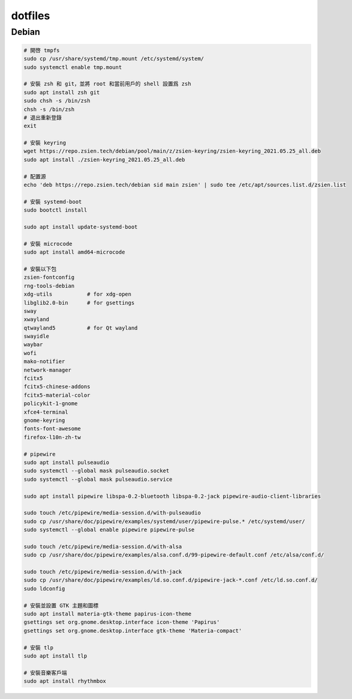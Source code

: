 ########
dotfiles
########

******
Debian
******
.. code-block:: shell

    # 開啓 tmpfs
    sudo cp /usr/share/systemd/tmp.mount /etc/systemd/system/
    sudo systemctl enable tmp.mount

    # 安裝 zsh 和 git，並將 root 和當前用戶的 shell 設置爲 zsh
    sudo apt install zsh git
    sudo chsh -s /bin/zsh
    chsh -s /bin/zsh
    # 退出重新登錄
    exit

    # 安裝 keyring
    wget https://repo.zsien.tech/debian/pool/main/z/zsien-keyring/zsien-keyring_2021.05.25_all.deb
    sudo apt install ./zsien-keyring_2021.05.25_all.deb

    # 配置源
    echo 'deb https://repo.zsien.tech/debian sid main zsien' | sudo tee /etc/apt/sources.list.d/zsien.list

    # 安裝 systemd-boot
    sudo bootctl install

    sudo apt install update-systemd-boot

    # 安裝 microcode
    sudo apt install amd64-microcode

    # 安裝以下包
    zsien-fontconfig
    rng-tools-debian
    xdg-utils           # for xdg-open
    libglib2.0-bin      # for gsettings
    sway
    xwayland
    qtwayland5          # for Qt wayland
    swayidle
    waybar
    wofi
    mako-notifier
    network-manager
    fcitx5
    fcitx5-chinese-addons
    fcitx5-material-color
    policykit-1-gnome
    xfce4-terminal
    gnome-keyring
    fonts-font-awesome
    firefox-l10n-zh-tw

    # pipewire
    sudo apt install pulseaudio
    sudo systemctl --global mask pulseaudio.socket
    sudo systemctl --global mask pulseaudio.service

    sudo apt install pipewire libspa-0.2-bluetooth libspa-0.2-jack pipewire-audio-client-libraries

    sudo touch /etc/pipewire/media-session.d/with-pulseaudio
    sudo cp /usr/share/doc/pipewire/examples/systemd/user/pipewire-pulse.* /etc/systemd/user/
    sudo systemctl --global enable pipewire pipewire-pulse

    sudo touch /etc/pipewire/media-session.d/with-alsa
    sudo cp /usr/share/doc/pipewire/examples/alsa.conf.d/99-pipewire-default.conf /etc/alsa/conf.d/

    sudo touch /etc/pipewire/media-session.d/with-jack
    sudo cp /usr/share/doc/pipewire/examples/ld.so.conf.d/pipewire-jack-*.conf /etc/ld.so.conf.d/
    sudo ldconfig

    # 安裝並設置 GTK 主題和圖標
    sudo apt install materia-gtk-theme papirus-icon-theme
    gsettings set org.gnome.desktop.interface icon-theme 'Papirus'
    gsettings set org.gnome.desktop.interface gtk-theme 'Materia-compact'

    # 安裝 tlp
    sudo apt install tlp

    # 安裝音樂客戶端
    sudo apt install rhythmbox

